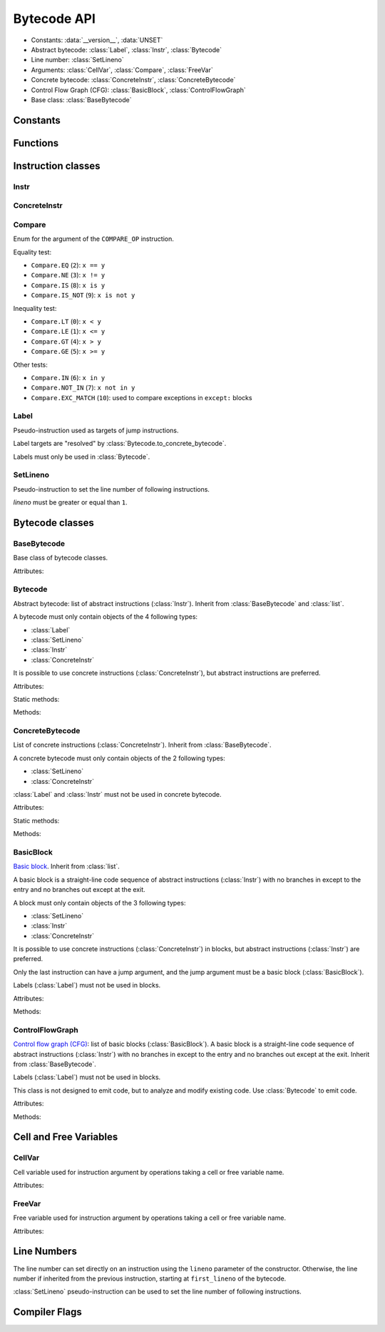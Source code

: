 ************
Bytecode API
************

* Constants: :data:`__version__`, :data:`UNSET`
* Abstract bytecode: :class:`Label`, :class:`Instr`, :class:`Bytecode`
* Line number: :class:`SetLineno`
* Arguments: :class:`CellVar`, :class:`Compare`, :class:`FreeVar`
* Concrete bytecode: :class:`ConcreteInstr`, :class:`ConcreteBytecode`
* Control Flow Graph (CFG): :class:`BasicBlock`, :class:`ControlFlowGraph`
* Base class: :class:`BaseBytecode`


Constants
=========

.. data:: __version__

   Module version string (ex: ``'0.1'``).

.. data:: UNSET

   Singleton used to mark the lack of value. It is different than ``None``.


Functions
=========

.. function:: dump_bytecode(bytecode, \*, lineno=False)

   Dump a bytecode to the standard output. :class:`ConcreteBytecode`,
   :class:`Bytecode` and :class:`ControlFlowGraph` are accepted for *bytecode*.

   If *lineno* is true, show also line numbers and instruction index/offset.

   This function is written for debug purpose.


Instruction classes
===================

Instr
---------

.. class:: Instr(name: str, arg=UNSET, \*, lineno: int=None)

   Abstract instruction.

   The type of the *arg* parameter (and the :attr:`arg` attribute) depends on
   the operation:

   * If the operation has a jump argument (:meth:`has_jump`, ex:
     ``JUMP_ABSOLUTE``): *arg* must be a :class:`Label` (if the instruction is
     used in :class:`Bytecode`) or a :class:`BasicBlock` (used in
     :class:`ControlFlowGraph`).
   * If the operation has a cell or free argument (ex: ``LOAD_DEREF``): *arg*
     must be a :class:`CellVar` or :class:`FreeVar` instance.
   * If the operation has a local variable (ex: ``LOAD_FAST``): *arg* must be a
     variable name, type ``str``.
   * If the operation has a constant argument (``LOAD_CONST``): *arg* must not
     be a :class:`Label` or :class:`BasicBlock` instance.
   * If the operation has a compare argument (``COMPARE_OP``):
     *arg* must be a :class:`Compare` enum.
   * If the operation has no argument (ex: ``DUP_TOP``), *arg* must not be set.
   * Otherwise (the operation has an argument, ex: ``CALL_FUNCTION``), *arg*
     must be an integer (``int``) in the range ``0``..\ ``2,147,483,647``.

   To replace the operation name and the argument, the :meth:`set` method must
   be used instead of modifying the :attr:`name` attribute and then the
   :attr:`arg` attribute. Otherwise, an exception is be raised if the previous
   operation requires an argument and the new operation has no argument (or the
   opposite).

   Attributes:

   .. attribute:: arg

      Argument value.

      It can be :data:`UNSET` if the instruction has no argument.

   .. attribute:: lineno

      Line number (``int >= 1``), or ``None``.

   .. attribute:: name

      Operation name (``str``). Setting the name updates the :attr:`opcode`
      attibute.

   .. attribute:: opcode

      Operation code (``int``). Setting the operation code updates the
      :attr:`name` attribute.

   .. attribute:: stack_effect

       Operation effect on the stack size as computed by
       :func:`dis.stack_effect`.

   .. versionchanged:: 0.3
      The ``op`` attribute was renamed to :attr:`opcode`.

   Methods:

   .. method:: copy()

      Create a copy of the instruction.

   .. method:: is_final() -> bool

      Is the operation a final operation?

      Final operations:

      * RETURN_VALUE
      * RAISE_VARARGS
      * BREAK_LOOP
      * CONTINUE_LOOP
      * unconditional jumps: :meth:`is_uncond_jump`

   .. method:: has_jump() -> bool

      Does the operation have a jump argument?

      More general than :meth:`is_cond_jump` and :meth:`is_uncond_jump`, it
      includes other operations. Examples:

      * FOR_ITER
      * SETUP_EXCEPT
      * CONTINUE_LOOP

   .. method:: is_cond_jump() -> bool

      Is the operation an conditional jump?

      Conditional jumps:

      * JUMP_IF_FALSE_OR_POP
      * JUMP_IF_TRUE_OR_POP
      * POP_JUMP_IF_FALSE
      * POP_JUMP_IF_TRUE

   .. method:: is_uncond_jump() -> bool

      Is the operation an unconditional jump?

      Unconditional jumps:

      * JUMP_FORWARD
      * JUMP_ABSOLUTE

   .. method:: set(name: str, arg=UNSET)

      Modify the instruction in-place: replace :attr:`name` and :attr:`arg`
      attributes, and update the :attr:`opcode` attribute.

      .. versionchanged:: 0.3
         The *lineno* parameter has been removed.


ConcreteInstr
-------------

.. class:: ConcreteInstr(name: str, arg=UNSET, \*, lineno: int=None)

   Concrete instruction Inherit from :class:`Instr`.

   If the operation requires an argument, *arg* must be an integer (``int``) in
   the range ``0``..\ ``2,147,483,647``. Otherwise, *arg* must not by set.

   Concrete instructions should only be used in :class:`ConcreteBytecode`.

   Attributes:

   .. attribute:: arg

      Argument value: an integer (``int``) in the range ``0``..\
      ``2,147,483,647``, or :data:`UNSET`. Setting the argument value can
      change the instruction size (:attr:`size`).

   .. attribute:: size

      Read-only size of the instruction in bytes (``int``): between ``1`` byte
      (no agument) and ``6`` bytes (extended argument).

   Static method:

   .. staticmethod:: disassemble(code: bytes, offset: int) -> ConcreteInstr

      Create a concrete instruction from a bytecode string.

   Methods:

   .. method:: get_jump_target(instr_offset: int) -> int or None

      Get the absolute target offset of a jump. Return ``None`` if the
      instruction is not a jump.

      The *instr_offset* parameter is the offset of the instruction. It is
      required by relative jumps.

   .. method:: assemble() -> bytes

      Assemble the instruction to a bytecode string.


Compare
-------

.. class:: Compare

   Enum for the argument of the ``COMPARE_OP`` instruction.

   Equality test:

   * ``Compare.EQ`` (``2``): ``x == y``
   * ``Compare.NE`` (``3``): ``x != y``
   * ``Compare.IS`` (``8``): ``x is y``
   * ``Compare.IS_NOT`` (``9``): ``x is not y``

   Inequality test:

   * ``Compare.LT`` (``0``): ``x < y``
   * ``Compare.LE`` (``1``): ``x <= y``
   * ``Compare.GT`` (``4``): ``x > y``
   * ``Compare.GE`` (``5``): ``x >= y``

   Other tests:

   * ``Compare.IN`` (``6``): ``x in y``
   * ``Compare.NOT_IN`` (``7``): ``x not in y``
   * ``Compare.EXC_MATCH`` (``10``): used to compare exceptions
     in ``except:`` blocks


Label
-----

.. class:: Label

   Pseudo-instruction used as targets of jump instructions.

   Label targets are "resolved" by :class:`Bytecode.to_concrete_bytecode`.

   Labels must only be used in :class:`Bytecode`.


SetLineno
---------

.. class:: SetLineno(lineno: int)

   Pseudo-instruction to set the line number of following instructions.

   *lineno* must be greater or equal than ``1``.

   .. attribute:: lineno

      Line number (``int``), read-only attribute.


Bytecode classes
================

BaseBytecode
------------

.. class:: BaseBytecode

   Base class of bytecode classes.

   Attributes:

   .. attribute:: argcount

      Argument count (``int``), default: ``0``.

   .. attribute:: cellvars

      Names of the cell variables (``list`` of ``str``), default: empty list.

   .. attribute:: docstring

      Documentation string aka "docstring" (``str``), ``None``, or
      :data:`UNSET`.  Default: :data:`UNSET`.

      If set, it is used by :meth:`ConcreteBytecode.to_code` as the first
      constant of the created Python code object.

   .. attribute:: filename

      Code filename (``str``), default: ``'<string>'``.

   .. attribute:: first_lineno

      First line number (``int``), default: ``1``.

   .. attribute:: flags

      Flags (``int``).

   .. attribute:: freevars

      List of free variable names (``list`` of ``str``), default: empty list.

   .. attribute:: kwonlyargcount

      Keyword-only argument count (``int``), default: ``0``.

   .. attribute:: name

      Code name (``str``), default: ``'<module>'``.

   .. versionchanged:: 0.3
      Attribute ``kw_only_argcount`` renamed to :attr:`kwonlyargcount`.


Bytecode
--------

.. class:: Bytecode

   Abstract bytecode: list of abstract instructions (:class:`Instr`).
   Inherit from :class:`BaseBytecode` and :class:`list`.

   A bytecode must only contain objects of the 4 following types:

   * :class:`Label`
   * :class:`SetLineno`
   * :class:`Instr`
   * :class:`ConcreteInstr`

   It is possible to use concrete instructions (:class:`ConcreteInstr`), but
   abstract instructions are preferred.

   Attributes:

   .. attribute:: argnames

      List of the argument names (``list`` of ``str``), default: empty list.

   Static methods:

   .. staticmethod:: from_code(code) -> Bytecode

      Create an abstract bytecode from a Python code object.

   Methods:

   .. method:: to_concrete_bytecode(compute_jumps_passes: int = None) -> ConcreteBytecode

      Convert to concrete bytecode with concrete instructions.

      Resolve jump targets: replace abstract labels (:class:`Label`) with
      concrete instruction offsets (relative or absolute, depending on the
      jump operation).  It will also add EXTENDED_ARG prefixes to jump
      instructions to ensure that the target instructions can be reached.

      If *compute_jumps_passes* is not None, it sets the upper limit for the
      number of passes that can be made to generate EXTENDED_ARG prefixes for
      jump instructions. If None then an internal default is used.  The number
      of passes is, in theory, limited only by the number of input
      instructions, however a much smaller default is used because the
      algorithm converges quickly on most code.  For example, running CPython
      3.6.5 unittests on OS X 11.13 results in 264996 compiled methods, only
      one of which requires 5 passes, and none requiring more.

   .. method:: to_code(compute_jumps_passes: int = None) -> types.CodeType

      Convert to a Python code object.

      It is based on :meth:`to_concrete_bytecode` and so resolve jump targets.

      *compute_jumps_passes*: see :meth:`to_concrete_bytecode`

   .. method:: compute_stacksize() -> int

      Compute the stacksize needed to execute the code. Will raise an
      exception if the bytecode is invalid.

      This computation requires to build the control flow graph associated with
      the code.

    .. method:: update_flags(is_async: bool = False)

      Update the object flags by calling :py:func:infer_flags on itself.


ConcreteBytecode
----------------

.. class:: ConcreteBytecode

   List of concrete instructions (:class:`ConcreteInstr`).
   Inherit from :class:`BaseBytecode`.

   A concrete bytecode must only contain objects of the 2 following types:

   * :class:`SetLineno`
   * :class:`ConcreteInstr`

   :class:`Label` and :class:`Instr` must not be used in concrete bytecode.

   Attributes:

   .. attribute:: consts

      List of constants (``list``), default: empty list.

   .. attribute:: names

      List of names (``list`` of ``str``), default: empty list.

   .. attribute:: varnames

      List of variable names (``list`` of ``str``), default: empty list.

   Static methods:

   .. staticmethod:: from_code(code, \*, extended_arg=false) -> ConcreteBytecode

      Create a concrete bytecode from a Python code object.

      If *extended_arg* is true, create ``EXTENDED_ARG`` instructions.
      Otherwise, concrete instruction use extended argument (size of ``6``
      bytes rather than ``3`` bytes).

   Methods:

   .. method:: to_code() -> types.CodeType

      Convert to a Python code object.

      On Python older than 3.6, raise an exception on negative line number
      delta.

   .. method:: to_bytecode() -> Bytecode

      Convert to abstract bytecode with abstract instructions.

   .. method:: compute_stacksize() -> int

      Compute the stacksize needed to execute the code. Will raise an
      exception if the bytecode is invalid.

      This computation requires to build the control flow graph associated with
      the code.

   .. method:: update_flags(is_async: bool = False)

      Update the object flags by calling :py:func:infer_flags on itself.


BasicBlock
----------

.. class:: BasicBlock

   `Basic block <https://en.wikipedia.org/wiki/Basic_block>`_. Inherit from
   :class:`list`.

   A basic block is a straight-line code sequence of abstract instructions
   (:class:`Instr`) with no branches in except to the entry and no branches out
   except at the exit.

   A block must only contain objects of the 3 following types:

   * :class:`SetLineno`
   * :class:`Instr`
   * :class:`ConcreteInstr`

   It is possible to use concrete instructions (:class:`ConcreteInstr`) in
   blocks, but abstract instructions (:class:`Instr`) are preferred.

   Only the last instruction can have a jump argument, and the jump argument
   must be a basic block (:class:`BasicBlock`).

   Labels (:class:`Label`) must not be used in blocks.

   Attributes:

   .. attribute:: next_block

      Next basic block (:class:`BasicBlock`), or ``None``.

   Methods:

   .. method:: get_jump()

      Get the target block (:class:`BasicBlock`) of the jump if the basic block
      ends with an instruction with a jump argument. Otherwise, return
      ``None``.


ControlFlowGraph
----------------

.. class:: ControlFlowGraph

   `Control flow graph (CFG)
   <https://en.wikipedia.org/wiki/Control_flow_graph>`_: list of basic blocks
   (:class:`BasicBlock`). A basic block is a straight-line code sequence of
   abstract instructions (:class:`Instr`) with no branches in except to the
   entry and no branches out except at the exit. Inherit from
   :class:`BaseBytecode`.

   Labels (:class:`Label`) must not be used in blocks.

   This class is not designed to emit code, but to analyze and modify existing
   code. Use :class:`Bytecode` to emit code.

   Attributes:

   .. attribute:: argnames

      List of the argument names (``list`` of ``str``), default: empty list.

   Methods:

   .. staticmethod:: from_bytecode(bytecode: Bytecode) -> ControlFlowGraph

      Convert a :class:`Bytecode` object to a :class:`ControlFlowGraph` object:
      convert labels to blocks.

      Splits blocks after final instructions (:meth:`Instr.is_final`) and after
      conditional jumps (:meth:`Instr.is_cond_jump`).

   .. method:: add_block(instructions=None) -> BasicBlock

      Add a new basic block. Return the newly created basic block.

   .. method:: get_block_index(block: BasicBlock) -> int

      Get the index of a block in the bytecode.

      Raise a :exc:`ValueError` if the block is not part of the bytecode.

      .. versionadded:: 0.3

   .. method:: split_block(block: BasicBlock, index: int) -> BasicBlock

      Split a block into two blocks at the specific instruction. Return
      the newly created block, or *block* if index equals ``0``.

   .. method:: to_bytecode() -> Bytecode

      Convert to a bytecode object using labels.

   .. method:: compute_stacksize() -> int

      Compute the stack size required by a bytecode object. Will raise an
      exception if the bytecode is invalid.

   .. method:: update_flags(is_async: bool = False)

      Update the object flags by calling :py:func:infer_flags on itself.


Cell and Free Variables
=======================

CellVar
-------

.. class:: CellVar(name: str)

   Cell variable used for instruction argument by operations taking a cell or
   free variable name.


   Attributes:

   .. attribute:: name

      Name of the cell variable (``str``).


FreeVar
-------

.. class:: FreeVar(name: str)

   Free variable used for instruction argument by operations taking a cell or
   free variable name.

   Attributes:

   .. attribute:: name

      Name of the free variable (``str``).


Line Numbers
============

The line number can set directly on an instruction using the ``lineno``
parameter of the constructor. Otherwise, the line number if inherited from the
previous instruction, starting at ``first_lineno`` of the bytecode.

:class:`SetLineno` pseudo-instruction can be used to set the line number of
following instructions.


Compiler Flags
==============

.. class:: CompilerFlags()

    .. attribute:: OPTIMIZED

        Set if a code object only uses fast locals

    .. attribute:: NEWLOCALS

        Set if the code execution should be done with a new local scope

    .. attribute:: VARARGS

        Set if a code object expects variable number of positional arguments

    .. attribute:: VARKEYWORDS

        Set if a code object expects variable number of keyword arguments

    .. attribute:: NESTED

        Set if a code object correspond to function defined in another function

    .. attribute:: GENERATOR

        Set if a code object is a generator (contains yield instructions)

    .. attribute:: NOFREE

        Set if a code object does not use free variables

    .. attribute:: COROUTINE

        Set if a code object is a coroutine. New in Python 3.5

    .. attribute:: ITERABLE_COROUTINE

        Set if a code object is an iterable coroutine. New in Python 3.5

    .. attribute:: ASYNC_GENERATOR

        Set if a code object is an asynchronous generator. New in Python 3.6

    .. attribute:: FUTURE_GENERATOR_STOP

        Set if a code object is defined in a context in which generator_stop
        has been imported from \_\_future\_\_


.. function:: infer_flags(bytecode, async: bool = False) -> CompilerFlags

    Infer the correct values for the compiler flags for a given bytecode based
    on the instructions. The flags that can be inferred are :

    - OPTIMIZED
    - GENRATOR
    - NOFREE
    - COROUTINE
    - ASYNC_GENERATOR

    The async optional keyword allow to force a detected generator to be turned
    into a generator. A code will be marked as a COROUTINE only if it contains
    an async related instruction.
